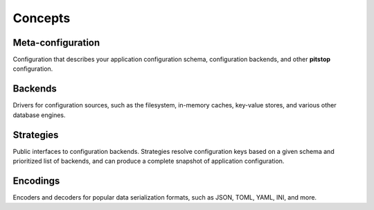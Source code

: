 Concepts
========

Meta-configuration
------------------

Configuration that describes your application configuration schema,
configuration backends, and other **pitstop** configuration.

Backends
--------

Drivers for configuration sources, such as the filesystem, in-memory
caches, key-value stores, and various other database engines.

Strategies
----------

Public interfaces to configuration backends. Strategies resolve
configuration keys based on a given schema and prioritized list of
backends, and can produce a complete snapshot of application
configuration.

Encodings
---------

Encoders and decoders for popular data serialization formats, such as
JSON, TOML, YAML, INI, and more.
